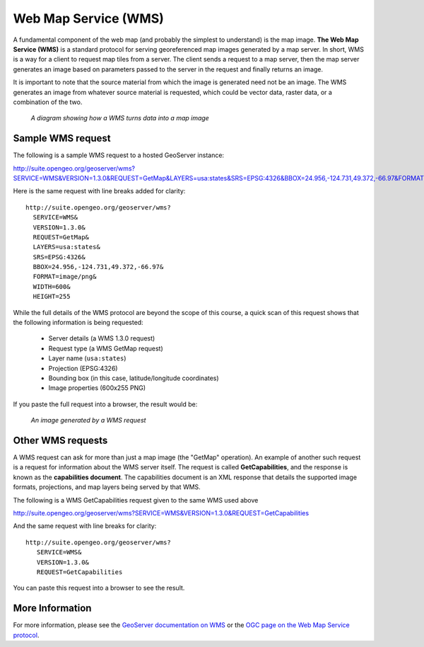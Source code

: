 .. _geoserver.overview.wms:

Web Map Service (WMS)
=====================

A fundamental component of the web map (and probably the simplest to understand) is the map image. **The Web Map Service (WMS)** is a standard protocol for serving georeferenced map images generated by a map server. In short, WMS is a way for a client to request map tiles from a server. The client sends a request to a map server, then the map server generates an image based on parameters passed to the server in the request and finally returns an image.

It is important to note that the source material from which the image is generated need not be an image. The WMS generates an image from whatever source material is requested, which could be vector data, raster data, or a combination of the two.

.. figure:: img/wms.png

   *A diagram showing how a WMS turns data into a map image*

Sample WMS request
------------------


The following is a sample WMS request to a hosted GeoServer instance:

http://suite.opengeo.org/geoserver/wms?SERVICE=WMS&VERSION=1.3.0&REQUEST=GetMap&LAYERS=usa:states&SRS=EPSG:4326&BBOX=24.956,-124.731,49.372,-66.97&FORMAT=image/png&WIDTH=600&HEIGHT=255

Here is the same request with line breaks added for clarity::

   http://suite.opengeo.org/geoserver/wms?
     SERVICE=WMS&
     VERSION=1.3.0&
     REQUEST=GetMap&
     LAYERS=usa:states&
     SRS=EPSG:4326&
     BBOX=24.956,-124.731,49.372,-66.97&
     FORMAT=image/png&
     WIDTH=600&
     HEIGHT=255

While the full details of the WMS protocol are beyond the scope of this course, a quick scan of this request shows that the following information is being requested:

   * Server details (a WMS 1.3.0 request)
   * Request type (a WMS GetMap request)
   * Layer name (``usa:states``)
   * Projection (EPSG:4326)
   * Bounding box (in this case, latitude/longitude coordinates)
   * Image properties (600x255 PNG)

If you paste the full request into a browser, the result would be:

.. figure:: img/wms-response.png

   *An image generated by a WMS request*

Other WMS requests
------------------

A WMS request can ask for more than just a map image (the "GetMap" operation). An example of another such request is a request for information about the WMS server itself. The request is called **GetCapabilities**, and the response is known as the **capabilities document**. The capabilities document is an XML response that details the supported image formats, projections, and map layers being served by that WMS.

The following is a WMS GetCapabilities request given to the same WMS used above

http://suite.opengeo.org/geoserver/wms?SERVICE=WMS&VERSION=1.3.0&REQUEST=GetCapabilities

And the same request with line breaks for clarity::

   http://suite.opengeo.org/geoserver/wms?
      SERVICE=WMS&
      VERSION=1.3.0&
      REQUEST=GetCapabilities

You can paste this request into a browser to see the result.

More Information
----------------

For more information, please see the `GeoServer documentation on WMS <http://docs.geoserver.org/latest/en/user/services/wms/>`_ or the `OGC page on the Web Map Service protocol <http://www.opengeospatial.org/standards/wms>`_.